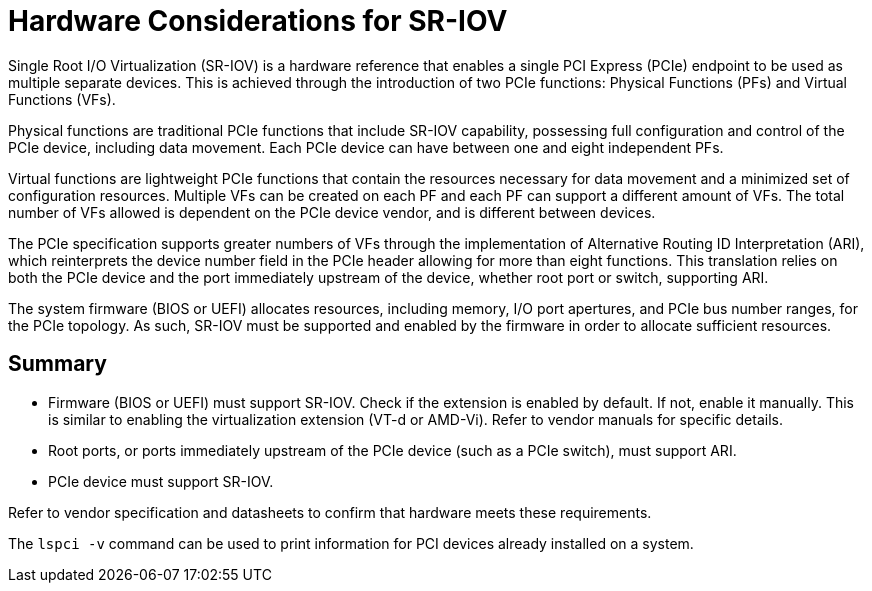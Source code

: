 :_content-type: CONCEPT
[id="hardware-considerations-for-sr-iov"]
= Hardware Considerations for SR-IOV

Single Root I/O Virtualization (SR-IOV) is a hardware reference that enables a single PCI Express (PCIe) endpoint to be used as multiple separate devices. This is achieved through the introduction of two PCIe functions: Physical Functions (PFs) and Virtual Functions (VFs).

Physical functions are traditional PCIe functions that include SR-IOV capability, possessing full configuration and control of the PCIe device, including data movement. Each PCIe device can have between one and eight independent PFs.

Virtual functions are lightweight PCIe functions that contain the resources necessary for data movement and a minimized set of configuration resources. Multiple VFs can be created on each PF and each PF can support a different amount of VFs. The total number of VFs allowed is dependent on the PCIe device vendor, and is different between devices.

The PCIe specification supports greater numbers of VFs through the implementation of Alternative Routing ID Interpretation (ARI), which reinterprets the device number field in the PCIe header allowing for more than eight functions. This translation relies on both the PCIe device and the port immediately upstream of the device, whether root port or switch, supporting ARI.

The system firmware (BIOS or UEFI) allocates resources, including memory, I/O port apertures, and PCIe bus number ranges, for the PCIe topology. As such, SR-IOV must be supported and enabled by the firmware in order to allocate sufficient resources.

== Summary

* Firmware (BIOS or UEFI) must support SR-IOV. Check if the extension is enabled by default. If not, enable it manually. This is similar to enabling the virtualization extension (VT-d or AMD-Vi). Refer to vendor manuals for specific details.
* Root ports, or ports immediately upstream of the PCIe device (such as a PCIe switch), must support ARI.
* PCIe device must support SR-IOV.

Refer to vendor specification and datasheets to confirm that hardware meets these requirements.

The `lspci -v` command can be used to print information for PCI devices already installed on a system.
